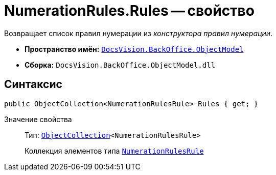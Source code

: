 = NumerationRules.Rules -- свойство

Возвращает список правил нумерации из _конструктора правил нумерации_.

* *Пространство имён:* `xref:api/DocsVision/Platform/ObjectModel/ObjectModel_NS.adoc[DocsVision.BackOffice.ObjectModel]`
* *Сборка:* `DocsVision.BackOffice.ObjectModel.dll`

== Синтаксис

[source,csharp]
----
public ObjectCollection<NumerationRulesRule> Rules { get; }
----

Значение свойства::
Тип: `xref:api/DocsVision/Platform/ObjectModel/ObjectCollection_CL.adoc[ObjectCollection]<NumerationRulesRule>`
+
Коллекция элементов типа `xref:api/DocsVision/BackOffice/ObjectModel/NumerationRulesRule_CL.adoc[NumerationRulesRule]`
